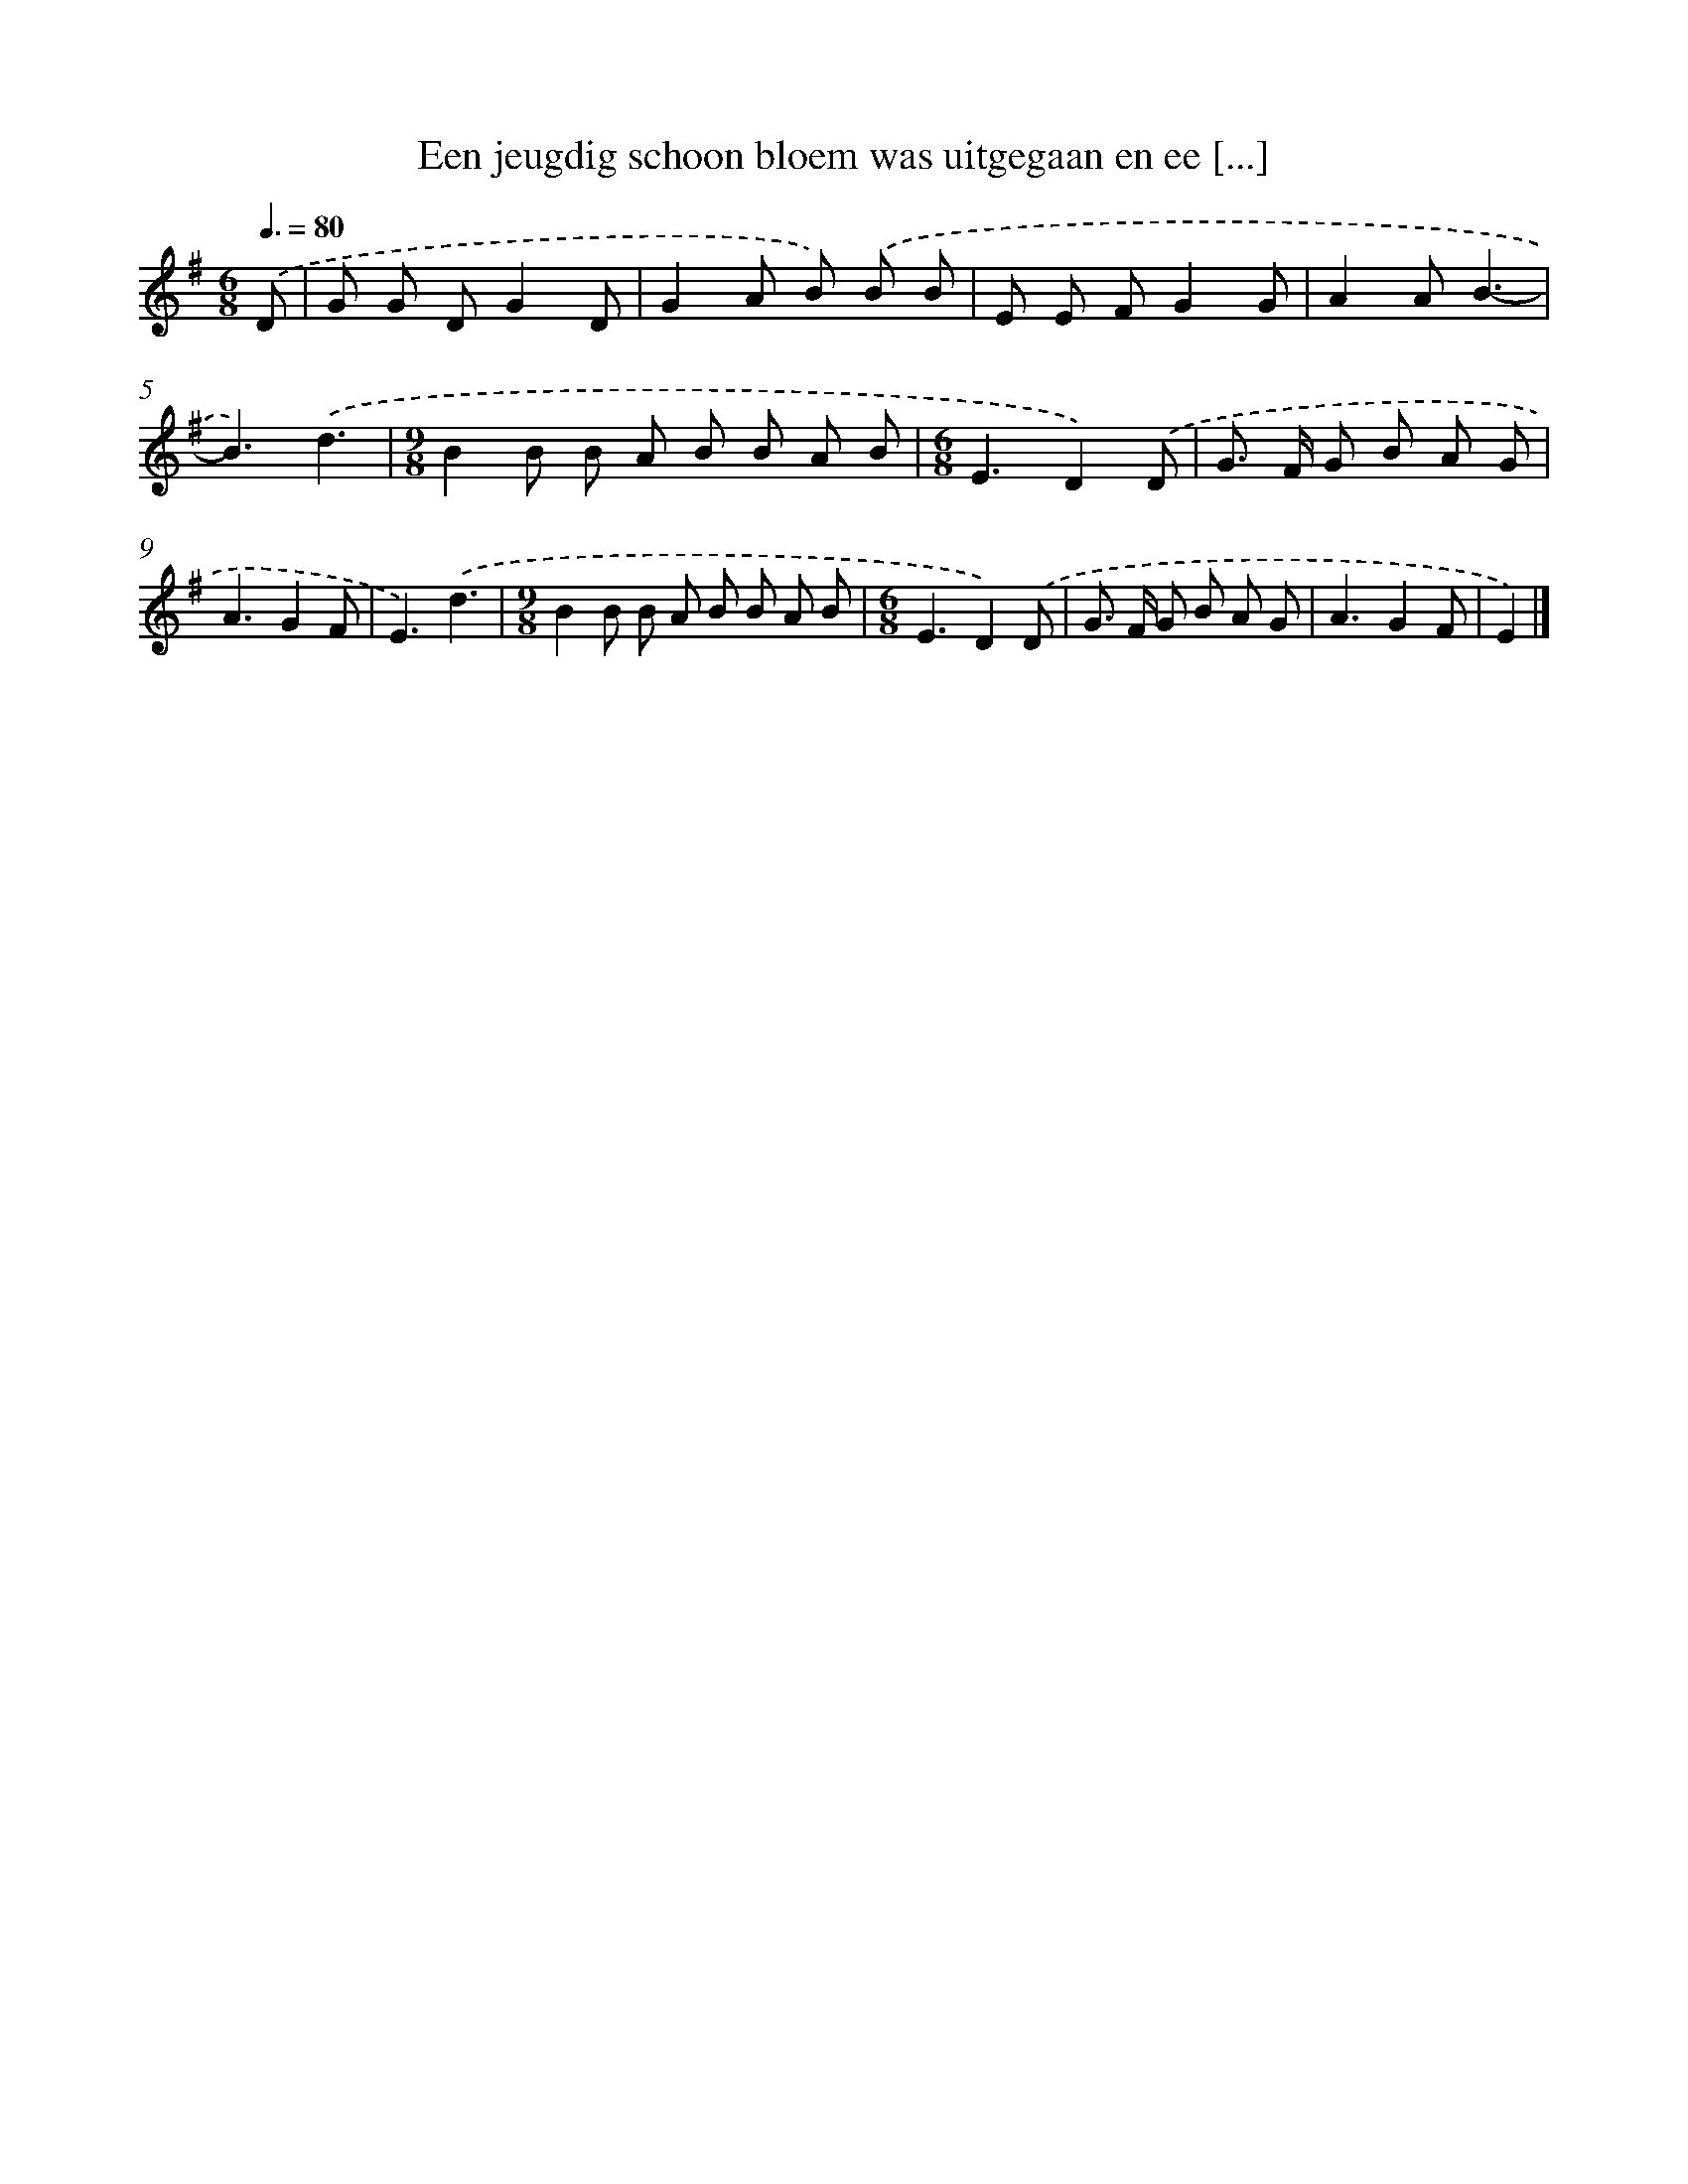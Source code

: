 X: 2813
T: Een jeugdig schoon bloem was uitgegaan en ee [...]
%%abc-version 2.0
%%abcx-abcm2ps-target-version 5.9.1 (29 Sep 2008)
%%abc-creator hum2abc beta
%%abcx-conversion-date 2018/11/01 14:35:54
%%humdrum-veritas 1518339995
%%humdrum-veritas-data 632214379
%%continueall 1
%%barnumbers 0
L: 1/8
M: 6/8
Q: 3/8=80
K: G clef=treble
.('D [I:setbarnb 1]|
G G DG2D |
G2A B) .('B B |
E E FG2G |
A2AB3- |
B3).('d3 |
[M:9/8]B2B B A B B A B |
[M:6/8]E3D2).('D |
G> F G B A G |
A3G2F |
E3).('d3 |
[M:9/8]B2B B A B B A B |
[M:6/8]E3D2).('D |
G> F G B A G |
A3G2F |
E2) |]
